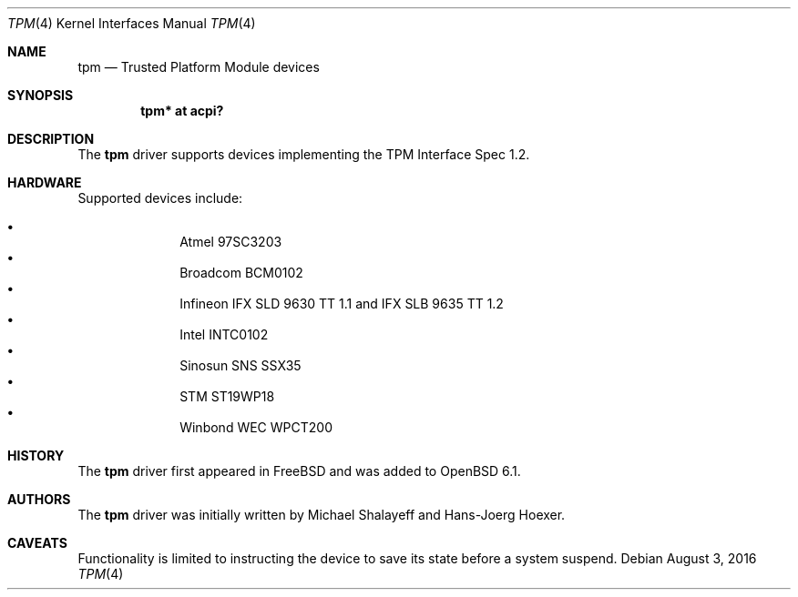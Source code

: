 .\"	$OpenBSD: tpm.4,v 1.1 2016/08/03 22:46:44 jcs Exp $
.\"
.\" Copyright (c) 2010 Hans-Joerg Hoexer
.\" Copyright (c) 2016 joshua stein <jcs@openbsd.org>
.\"
.\" Permission to use, copy, modify, and distribute this software for any
.\" purpose with or without fee is hereby granted, provided that the above
.\" copyright notice and this permission notice appear in all copies.
.\"
.\" THE SOFTWARE IS PROVIDED "AS IS" AND THE AUTHOR DISCLAIMS ALL WARRANTIES
.\" WITH REGARD TO THIS SOFTWARE INCLUDING ALL IMPLIED WARRANTIES OF
.\" MERCHANTABILITY AND FITNESS. IN NO EVENT SHALL THE AUTHOR BE LIABLE FOR
.\" ANY SPECIAL, DIRECT, INDIRECT, OR CONSEQUENTIAL DAMAGES OR ANY DAMAGES
.\" WHATSOEVER RESULTING FROM LOSS OF USE, DATA OR PROFITS, WHETHER IN AN
.\" ACTION OF CONTRACT, NEGLIGENCE OR OTHER TORTIOUS ACTION, ARISING OUT OF
.\" OR IN CONNECTION WITH THE USE OR PERFORMANCE OF THIS SOFTWARE.
.\"
.Dd $Mdocdate: August 3 2016 $
.Dt TPM 4
.Os
.Sh NAME
.Nm tpm
.Nd Trusted Platform Module devices
.Sh SYNOPSIS
.Cd "tpm* at acpi?"
.Sh DESCRIPTION
The
.Nm
driver supports devices implementing the TPM Interface Spec 1.2.
.Sh HARDWARE
Supported devices include:
.Pp
.Bl -bullet -compact -offset indent
.It
Atmel 97SC3203
.It
Broadcom BCM0102
.It
Infineon IFX SLD 9630 TT 1.1 and IFX SLB 9635 TT 1.2
.It
Intel INTC0102
.It
Sinosun SNS SSX35
.It
STM ST19WP18
.It
Winbond WEC WPCT200
.El
.Pp
.Sh HISTORY
The
.Nm
driver first appeared in
.Fx
and was added to
.Ox 6.1 .
.Sh AUTHORS
.An -nosplit
The
.Nm
driver was initially written by
.An Michael Shalayeff
and
.An Hans-Joerg Hoexer .
.Sh CAVEATS
Functionality is limited to instructing the device to save its state before a
system suspend.
